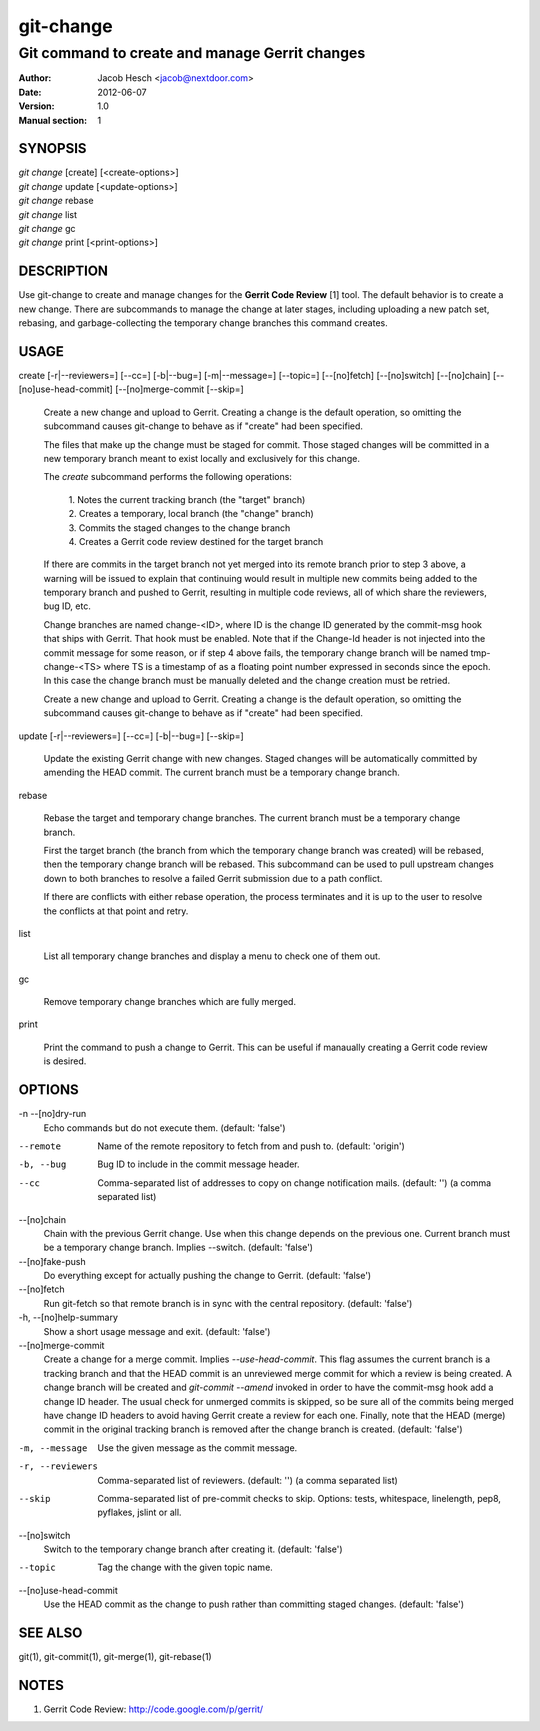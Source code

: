 ============
 git-change
============

-----------------------------------------------
Git command to create and manage Gerrit changes
-----------------------------------------------

:Author: Jacob Hesch <jacob@nextdoor.com>
:Date: 2012-06-07
:Version: 1.0
:Manual section: 1


SYNOPSIS
========

| `git change` [create] [<create-options>]
| `git change` update [<update-options>]
| `git change` rebase
| `git change` list
| `git change` gc
| `git change` print [<print-options>]


DESCRIPTION
===========

Use git-change to create and manage changes for the **Gerrit Code
Review** [1] tool. The default behavior is to create a new
change. There are subcommands to manage the change at later stages,
including uploading a new patch set, rebasing, and garbage-collecting
the temporary change branches this command creates.


USAGE
=====

create [-r|--reviewers=] [--cc=] [-b|--bug=] [-m|--message=] [--topic=] [--[no]fetch] [--[no]switch] [--[no]chain] [--[no]use-head-commit] [--[no]merge-commit [--skip=]

    Create a new change and upload to Gerrit. Creating a change is the
    default operation, so omitting the subcommand causes git-change to
    behave as if "create" had been specified.

    The files that make up the change must be staged for commit. Those
    staged changes will be committed in a new temporary branch meant
    to exist locally and exclusively for this change.

    The `create` subcommand performs the following operations:

      | 1. Notes the current tracking branch (the "target" branch)
      | 2. Creates a temporary, local branch (the "change" branch)
      | 3. Commits the staged changes to the change branch
      | 4. Creates a Gerrit code review destined for the target branch

    If there are commits in the target branch not yet merged into its
    remote branch prior to step 3 above, a warning will be issued to
    explain that continuing would result in multiple new commits being
    added to the temporary branch and pushed to Gerrit, resulting in
    multiple code reviews, all of which share the reviewers, bug ID,
    etc.

    Change branches are named change-<ID>, where ID is the change ID
    generated by the commit-msg hook that ships with Gerrit. That hook
    must be enabled. Note that if the Change-Id header is not injected
    into the commit message for some reason, or if step 4 above fails,
    the temporary change branch will be named tmp-change-<TS> where TS
    is a timestamp of as a floating point number expressed in seconds
    since the epoch. In this case the change branch must be manually
    deleted and the change creation must be retried.

    Create a new change and upload to Gerrit. Creating a change is the
    default operation, so omitting the subcommand causes git-change to
    behave as if "create" had been specified.

update [-r|--reviewers=] [--cc=] [-b|--bug=] [--skip=]

    Update the existing Gerrit change with new changes. Staged changes
    will be automatically committed by amending the HEAD commit. The
    current branch must be a temporary change branch.

rebase

    Rebase the target and temporary change branches. The current
    branch must be a temporary change branch.

    First the target branch (the branch from which the temporary
    change branch was created) will be rebased, then the temporary
    change branch will be rebased. This subcommand can be used to pull
    upstream changes down to both branches to resolve a failed Gerrit
    submission due to a path conflict.

    If there are conflicts with either rebase operation, the process
    terminates and it is up to the user to resolve the conflicts at
    that point and retry.


list

    List all temporary change branches and display a menu to check one
    of them out.

gc

    Remove temporary change branches which are fully merged.

print

    Print the command to push a change to Gerrit. This can be useful
    if manaually creating a Gerrit code review is desired.


OPTIONS
=======

-n --[no]dry-run
            Echo commands but do not execute them.
            (default: 'false')

--remote    Name of the remote repository to fetch from and push to.
            (default: 'origin')

-b, --bug   Bug ID to include in the commit message header.

--cc        Comma-separated list of addresses to copy on change notification
            mails.
            (default: '')
            (a comma separated list)

--[no]chain
            Chain with the previous Gerrit change. Use when this
            change depends on the previous one. Current branch must be
            a temporary change branch. Implies --switch.
            (default: 'false')

--[no]fake-push
            Do everything except for actually pushing the change to
            Gerrit.
            (default: 'false')

--[no]fetch
            Run git-fetch so that remote branch is in sync with the central
            repository.
            (default: 'false')

-h, --[no]help-summary
            Show a short usage message and exit.
            (default: 'false')

--[no]merge-commit
            Create a change for a merge commit. Implies
            `--use-head-commit`.  This flag assumes the current branch
            is a tracking branch and that the HEAD commit is an
            unreviewed merge commit for which a review is being
            created. A change branch will be created and `git-commit
            --amend` invoked in order to have the commit-msg hook add
            a change ID header. The usual check for unmerged commits
            is skipped, so be sure all of the commits being merged
            have change ID headers to avoid having Gerrit create a
            review for each one. Finally, note that the HEAD (merge)
            commit in the original tracking branch is removed after
            the change branch is created.
            (default: 'false')

-m, --message
            Use the given message as the commit message.

-r, --reviewers
            Comma-separated list of reviewers.
            (default: '')
            (a comma separated list)

--skip      Comma-separated list of pre-commit checks to skip. Options: tests,
            whitespace, linelength, pep8, pyflakes, jslint or all.

--[no]switch
            Switch to the temporary change branch after creating it.
            (default: 'false')

--topic     Tag the change with the given topic name.

--[no]use-head-commit
            Use the HEAD commit as the change to push rather than
            committing staged changes.
            (default: 'false')


SEE ALSO
========

git(1), git-commit(1), git-merge(1), git-rebase(1)


NOTES
=====

1. Gerrit Code Review: http://code.google.com/p/gerrit/
